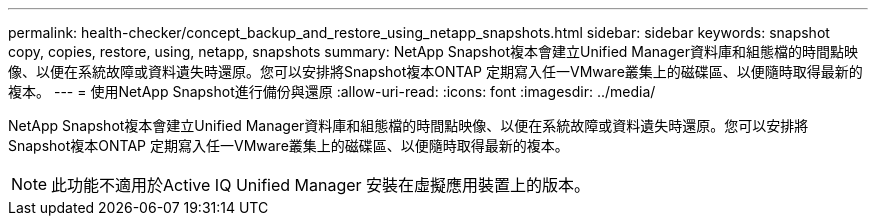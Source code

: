 ---
permalink: health-checker/concept_backup_and_restore_using_netapp_snapshots.html 
sidebar: sidebar 
keywords: snapshot copy, copies, restore, using, netapp, snapshots 
summary: NetApp Snapshot複本會建立Unified Manager資料庫和組態檔的時間點映像、以便在系統故障或資料遺失時還原。您可以安排將Snapshot複本ONTAP 定期寫入任一VMware叢集上的磁碟區、以便隨時取得最新的複本。 
---
= 使用NetApp Snapshot進行備份與還原
:allow-uri-read: 
:icons: font
:imagesdir: ../media/


[role="lead"]
NetApp Snapshot複本會建立Unified Manager資料庫和組態檔的時間點映像、以便在系統故障或資料遺失時還原。您可以安排將Snapshot複本ONTAP 定期寫入任一VMware叢集上的磁碟區、以便隨時取得最新的複本。

[NOTE]
====
此功能不適用於Active IQ Unified Manager 安裝在虛擬應用裝置上的版本。

====